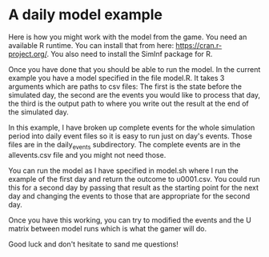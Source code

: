 * A daily model example
Here is how you might work with the model from the game. You need an
available R runtime. You can install that from here:
https://cran.r-project.org/. You also need to install the SimInf
package for R.

Once you have done that you should be able to run the model. In the
current example you have a model specified in the file model.R. It
takes 3 arguments which are paths to csv files: The first is the state
before the simulated day, the second are the events you would like to
process that day, the third is the output path to where you write out
the result at the end of the simulated day.

In this example, I have broken up complete events for the whole
simulation period into daily event files so it is easy to run just on
day's events. Those files are in the daily_events subdirectory. The
complete events are in the allevents.csv file and you might not need
those.

You can run the model as I have specified in model.sh where I run the
example of the first day and return the outcome to u0001.csv. You
could run this for a second day by passing that result as the starting
point for the next day and changing the events to those that are
appropriate for the second day.

Once you have this working, you can try to modified the events and the
U matrix between model runs which is what the gamer will do.

Good luck and don't hesitate to sand me questions!
